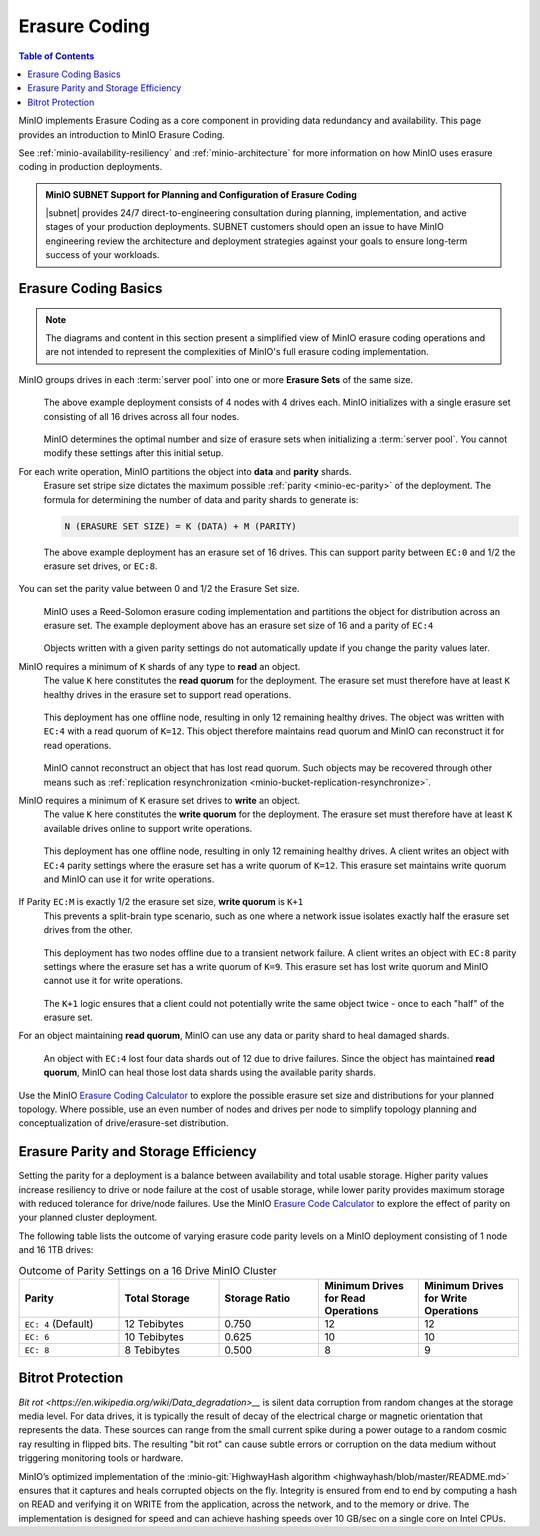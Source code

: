 .. _minio-erasure-coding:

==============
Erasure Coding
==============

.. default-domain:: minio

.. contents:: Table of Contents
   :local:
   :depth: 2

.. meta::
   :keywords: erasure coding, healing, availability, resiliency
   :description: Information on MinIO Erasure Coding

MinIO implements Erasure Coding as a core component in providing data redundancy and availability.
This page provides an introduction to MinIO Erasure Coding.

See :ref:`minio-availability-resiliency` and :ref:`minio-architecture` for more information on how MinIO uses erasure coding in production deployments.

.. admonition:: MinIO SUBNET Support for Planning and Configuration of Erasure Coding
   :class: note

   |subnet| provides 24/7 direct-to-engineering consultation during planning, implementation, and active stages of your production deployments.
   SUBNET customers should open an issue to have MinIO engineering review the architecture and deployment strategies against your goals to ensure long-term success of your workloads.

.. _minio-ec-basics:
.. _minio-ec-erasure-set:

Erasure Coding Basics
---------------------

.. note::
   
   The diagrams and content in this section present a simplified view of MinIO erasure coding operations and are not intended to represent the complexities of MinIO's full erasure coding implementation.

MinIO groups drives in each :term:`server pool` into one or more **Erasure Sets** of the same size.
   .. figure:: /images/erasure/erasure-coding-erasure-set.svg
      :figwidth: 100%
      :align: center
      :alt: Diagram of erasure set covering 4 nodes and 16 drives

      The above example deployment consists of 4 nodes with 4 drives each.
      MinIO initializes with a single erasure set consisting of all 16 drives across all four nodes.

   MinIO determines the optimal number and size of erasure sets when initializing a :term:`server pool`.
   You cannot modify these settings after this initial setup.

For each write operation, MinIO partitions the object into **data** and **parity** shards.
   Erasure set stripe size dictates the maximum possible :ref:`parity <minio-ec-parity>` of the deployment.
   The formula for determining the number of data and parity shards to generate is:

   .. code-block:: shell

      N (ERASURE SET SIZE) = K (DATA) + M (PARITY)

   .. figure:: /images/erasure/erasure-coding-possible-parity.svg
      :figwidth: 100%
      :align: center
      :alt: Diagram of possible erasure set parity settings

      The above example deployment has an erasure set of 16 drives. 
      This can support parity between ``EC:0`` and 1/2 the erasure set drives, or ``EC:8``.

You can set the parity value between 0 and 1/2 the Erasure Set size.
   .. figure:: /images/erasure/erasure-coding-erasure-set-shard-distribution.svg
      :figwidth: 100%
      :align: center
      :alt: Diagram of an object being sharded using MinIO's Reed-Solomon Erasure Coding algorithm.

      MinIO uses a Reed-Solomon erasure coding implementation and partitions the object for distribution across an erasure set.
      The example deployment above has an erasure set size of 16 and a parity of ``EC:4``

   Objects written with a given parity settings do not automatically update if you change the parity values later.

MinIO requires a minimum of ``K`` shards of any type to **read** an object.
   The value ``K`` here constitutes the **read quorum** for the deployment.
   The erasure set must therefore have at least ``K`` healthy drives in the erasure set to support read operations.

   .. figure:: /images/erasure/erasure-coding-shard-read-quorum.svg
      :figwidth: 100%
      :align: center
      :alt: Diagram of a 4-node 16-drive deployment with one node offline.

      This deployment has one offline node, resulting in only 12 remaining healthy drives.
      The object was written with ``EC:4`` with a read quorum of ``K=12``.
      This object therefore maintains read quorum and MinIO can reconstruct it for read operations.

   MinIO cannot reconstruct an object that has lost read quorum.
   Such objects may be recovered through other means such as :ref:`replication resynchronization <minio-bucket-replication-resynchronize>`.

MinIO requires a minimum of ``K`` erasure set drives to **write** an object.
   The value ``K`` here constitutes the **write quorum** for the deployment.
   The erasure set must therefore have at least ``K`` available drives online to support write operations.

   .. figure:: /images/erasure/erasure-coding-shard-write-quorum.svg
      :figwidth: 100%
      :align: center
      :alt: Diagram of a 4-node 16-drive deployment where one node is offline.

      This deployment has one offline node, resulting in only 12 remaining healthy drives.
      A client writes an object with ``EC:4`` parity settings where the erasure set has a write quorum of ``K=12``.
      This erasure set maintains write quorum and MinIO can use it for write operations.

If Parity ``EC:M`` is exactly 1/2 the erasure set size, **write quorum** is ``K+1``
   This prevents a split-brain type scenario, such as one where a network issue isolates exactly half the erasure set drives from the other.
   
   .. figure:: /images/erasure/erasure-coding-shard-split-brain.svg
      :figwidth: 100%
      :align: center
      :alt: Diagram of an erasure set with where Parity ``EC:M`` is 1/2 the set size

      This deployment has two nodes offline due to a transient network failure.
      A client writes an object with ``EC:8`` parity settings where the erasure set has a write quorum of ``K=9``.
      This erasure set has lost write quorum and MinIO cannot use it for write operations.

   The ``K+1`` logic ensures that a client could not potentially write the same object twice - once to each "half" of the erasure set.

For an object maintaining **read quorum**, MinIO can use any data or parity shard to heal damaged shards.
   .. figure:: /images/erasure/erasure-coding-shard-healing.svg
      :figwidth: 100%
      :align: center
      :alt: Diagram of MinIO using parity shards to heal lost data shards on a node.

      An object with ``EC:4`` lost four data shards out of 12 due to drive failures.
      Since the object has maintained **read quorum**, MinIO can heal those lost data shards using the available parity shards.

Use the MinIO `Erasure Coding Calculator <https://min.io/product/erasure-code-calculator>`__ to explore the possible erasure set size and distributions for your planned topology.
Where possible, use an even number of nodes and drives per node to simplify topology planning and conceptualization of drive/erasure-set distribution.

.. _minio-ec-parity:

Erasure Parity and Storage Efficiency
-------------------------------------

Setting the parity for a deployment is a balance between availability and total usable storage. 
Higher parity values increase resiliency to drive or node failure at the cost of usable storage, while lower parity provides maximum storage with reduced tolerance for drive/node failures. 
Use the MinIO `Erasure Code Calculator <https://min.io/product/erasure-code-calculator?ref=docs>`__ to explore the effect of parity on your planned cluster deployment.

The following table lists the outcome of varying erasure code parity levels on a MinIO deployment consisting of 1 node and 16 1TB drives:

.. list-table:: Outcome of Parity Settings on a 16 Drive MinIO Cluster
   :header-rows: 1
   :widths: 20 20 20 20 20
   :width: 100%

   * - Parity
     - Total Storage
     - Storage Ratio
     - Minimum Drives for Read Operations
     - Minimum Drives for Write Operations

   * - ``EC: 4`` (Default)
     - 12 Tebibytes
     - 0.750
     - 12
     - 12

   * - ``EC: 6``
     - 10 Tebibytes
     - 0.625
     - 10
     - 10

   * - ``EC: 8``
     - 8 Tebibytes
     - 0.500
     - 8
     - 9

Bitrot Protection
-----------------

`Bit rot <https://en.wikipedia.org/wiki/Data_degradation>__` is silent data corruption from random changes at the storage media level.
For data drives, it is typically the result of decay of the electrical charge or magnetic orientation that represents the data.
These sources can range from the small current spike during a power outage to a random cosmic ray resulting in flipped bits.
The resulting "bit rot" can cause subtle errors or corruption on the data medium without triggering monitoring tools or hardware.

MinIO’s optimized implementation of the :minio-git:`HighwayHash algorithm <highwayhash/blob/master/README.md>` ensures that it captures and heals corrupted objects on the fly. 
Integrity is ensured from end to end by computing a hash on READ and verifying it on WRITE from the application, across the network, and to the memory or drive. 
The implementation is designed for speed and can achieve hashing speeds over 10 GB/sec on a single core on Intel CPUs.
